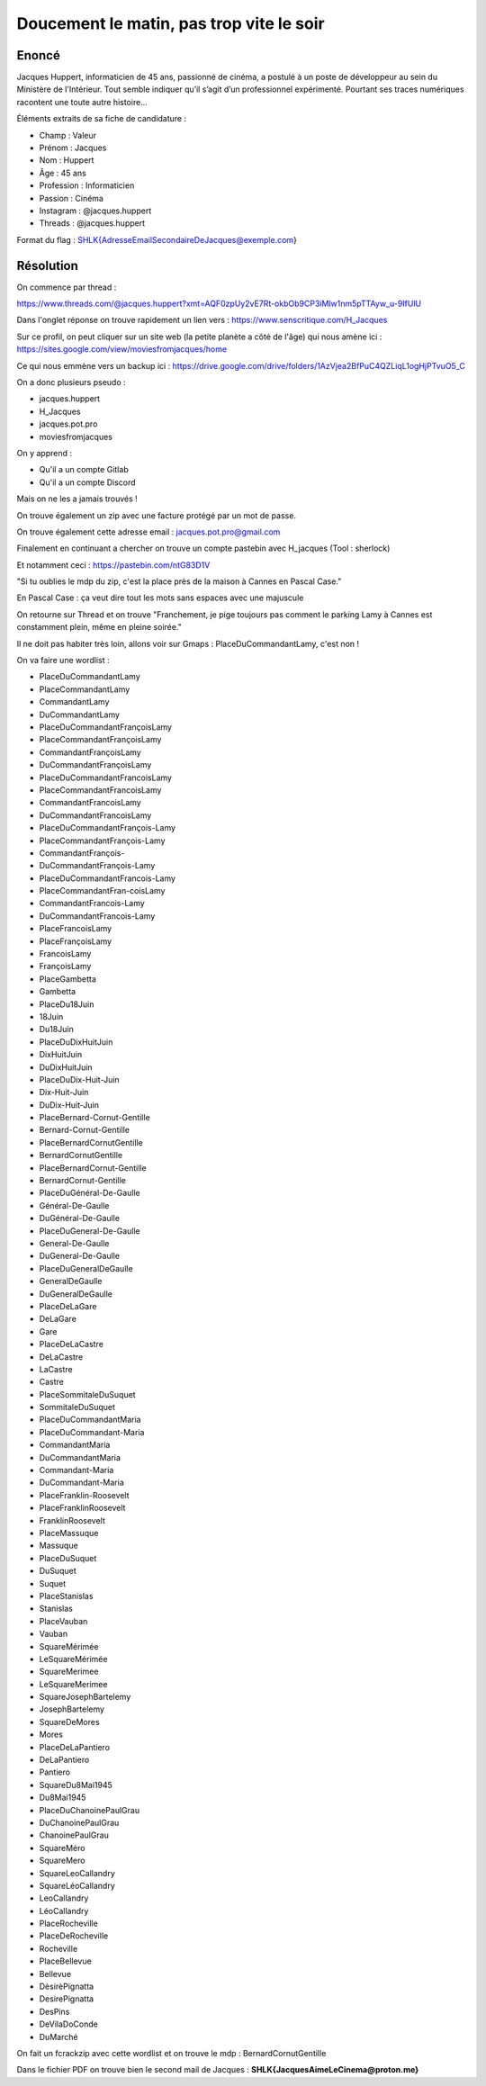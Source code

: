 Doucement le matin, pas trop vite le soir
=============================================

Enoncé 
-----------
Jacques Huppert, informaticien de 45 ans, passionné de cinéma, a postulé à un poste de développeur au sein du Ministère de l'Intérieur. Tout semble indiquer qu’il s’agit d’un professionnel expérimenté. Pourtant ses traces numériques racontent une toute autre histoire…

Éléments extraits de sa fiche de candidature :

- Champ : Valeur
- Prénom : Jacques
- Nom : Huppert
- Âge : 45 ans
- Profession : Informaticien
- Passion : Cinéma
- Instagram	: @jacques.huppert
- Threads : @jacques.huppert

Format du flag : SHLK{AdresseEmailSecondaireDeJacques@exemple.com}

Résolution 
-------------

On commence par thread : 

https://www.threads.com/@jacques.huppert?xmt=AQF0zpUy2vE7Rt-okbOb9CP3iMlw1nm5pTTAyw_u-9IfUlU 

Dans l'onglet réponse on trouve rapidement un lien vers : https://www.senscritique.com/H_Jacques 

Sur ce profil, on peut cliquer sur un site web (la petite planète a côté de l'âge) qui nous amène ici : https://sites.google.com/view/moviesfromjacques/home

Ce qui nous emmène vers un backup ici : https://drive.google.com/drive/folders/1AzVjea2BfPuC4QZLiqL1ogHjPTvuO5_C 

On a donc plusieurs pseudo : 

- jacques.huppert
- H_Jacques
- jacques.pot.pro
- moviesfromjacques

On y apprend : 

- Qu'il a un compte Gitlab
- Qu'il a un compte Discord

Mais on ne les a jamais trouvés ! 

On trouve également un zip avec une facture protégé par un mot de passe.

On trouve également cette adresse email : jacques.pot.pro@gmail.com 

Finalement en continuant a chercher on trouve un compte pastebin avec H_jacques (Tool : sherlock)

Et notamment ceci : https://pastebin.com/ntG83D1V 

"Si tu oublies le mdp du zip, c'est la place près de la maison à Cannes en Pascal Case."

En Pascal Case : ça veut dire tout les mots sans espaces avec une majuscule 

On retourne sur Thread et on trouve "Franchement, je pige toujours pas comment le parking Lamy à Cannes est constamment plein, même en pleine soirée."

Il ne doit pas habiter très loin, allons voir sur Gmaps : PlaceDuCommandantLamy, c'est non ! 

On va faire une wordlist : 

- PlaceDuCommandantLamy
- PlaceCommandantLamy
- CommandantLamy
- DuCommandantLamy
- PlaceDuCommandantFrançoisLamy
- PlaceCommandantFrançoisLamy
- CommandantFrançoisLamy
- DuCommandantFrançoisLamy
- PlaceDuCommandantFrancoisLamy
- PlaceCommandantFrancoisLamy
- CommandantFrancoisLamy
- DuCommandantFrancoisLamy
- PlaceDuCommandantFrançois-Lamy
- PlaceCommandantFrançois-Lamy
- CommandantFrançois-
- DuCommandantFrançois-Lamy
- PlaceDuCommandantFrancois-Lamy
- PlaceCommandantFran-coisLamy
- CommandantFrancois-Lamy
- DuCommandantFrancois-Lamy
- PlaceFrancoisLamy
- PlaceFrançoisLamy
- FrancoisLamy
- FrançoisLamy
- PlaceGambetta
- Gambetta
- PlaceDu18Juin
- 18Juin
- Du18Juin
- PlaceDuDixHuitJuin
- DixHuitJuin
- DuDixHuitJuin
- PlaceDuDix-Huit-Juin
- Dix-Huit-Juin
- DuDix-Huit-Juin
- PlaceBernard-Cornut-Gentille
- Bernard-Cornut-Gentille
- PlaceBernardCornutGentille
- BernardCornutGentille
- PlaceBernardCornut-Gentille
- BernardCornut-Gentille
- PlaceDuGénéral-De-Gaulle
- Général-De-Gaulle
- DuGénéral-De-Gaulle
- PlaceDuGeneral-De-Gaulle
- General-De-Gaulle
- DuGeneral-De-Gaulle
- PlaceDuGeneralDeGaulle
- GeneralDeGaulle
- DuGeneralDeGaulle
- PlaceDeLaGare
- DeLaGare
- Gare
- PlaceDeLaCastre
- DeLaCastre
- LaCastre
- Castre
- PlaceSommitaleDuSuquet
- SommitaleDuSuquet
- PlaceDuCommandantMaria
- PlaceDuCommandant-Maria
- CommandantMaria
- DuCommandantMaria
- Commandant-Maria
- DuCommandant-Maria
- PlaceFranklin-Roosevelt
- PlaceFranklinRoosevelt
- FranklinRoosevelt
- PlaceMassuque
- Massuque
- PlaceDuSuquet
- DuSuquet
- Suquet
- PlaceStanislas
- Stanislas
- PlaceVauban 
- Vauban
- SquareMérimée
- LeSquareMérimée
- SquareMerimee
- LeSquareMerimee
- SquareJosephBartelemy
- JosephBartelemy
- SquareDeMores
- Mores
- PlaceDeLaPantiero
- DeLaPantiero
- Pantiero
- SquareDu8Mai1945
- Du8Mai1945
- PlaceDuChanoinePaulGrau
- DuChanoinePaulGrau
- ChanoinePaulGrau
- SquareMéro
- SquareMero
- SquareLeoCallandry
- SquareLéoCallandry
- LeoCallandry
- LéoCallandry
- PlaceRocheville
- PlaceDeRocheville
- Rocheville
- PlaceBellevue
- Bellevue
- DèsirèPignatta
- DesirePignatta
- DesPins
- DeVilaDoConde
- DuMarché

On fait un fcrackzip avec cette wordlist et on trouve le mdp : BernardCornutGentille

Dans le fichier PDF on trouve bien le second mail de Jacques : **SHLK{JacquesAimeLeCinema@proton.me}**